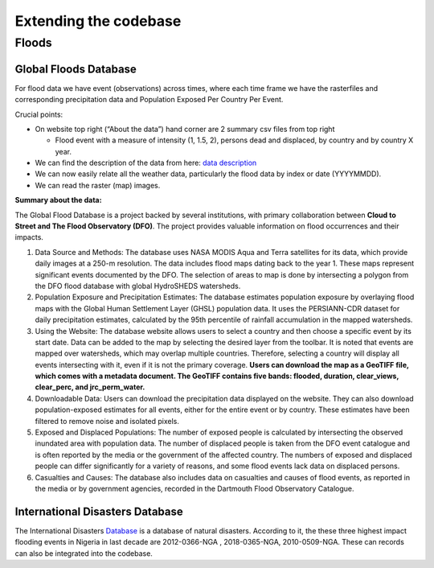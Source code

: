 Extending the codebase
======================

Floods
-------

Global Floods Database
^^^^^^^^^^^^^^^^^^^^^^^^^^

For flood data we have event (observations) across times, where each
time frame we have the rasterfiles and corresponding precipitation data
and Population Exposed Per Country Per Event. 

Crucial points:

-  On website top right (“About the data”) hand corner are 2 summary csv files from top right 
  
   -  Flood event with a measure of intensity (1, 1.5, 2), persons dead and displaced, by country and by country X year.
  
-  We can find the description of the data from here: `data
   description <https://storage.googleapis.com/gfd_metadata/README_GFD.pdf>`__

-  We can now easily relate all the weather data, particularly the flood
   data by index or date (YYYYMMDD).

-  We can read the raster (map) images.

**Summary about the data:**

The Global Flood Database is a project backed by several institutions,
with primary collaboration between **Cloud to Street and The Flood
Observatory (DFO)**. The project provides valuable information on flood
occurrences and their impacts.

1. Data Source and Methods: The database uses NASA MODIS Aqua and
   Terra satellites for its data, which provide daily images at a 250-m
   resolution. The data includes flood maps dating back to the year
   1.    These maps represent significant events documented by the DFO.
   The selection of areas to map is done by intersecting a polygon from
   the DFO flood database with global HydroSHEDS watersheds.
2. Population Exposure and Precipitation Estimates: The database
   estimates population exposure by overlaying flood maps with the
   Global Human Settlement Layer (GHSL) population data. It uses the
   PERSIANN-CDR dataset for daily precipitation estimates, calculated by
   the 95th percentile of rainfall accumulation in the mapped
   watersheds.
3. Using the Website: The database website allows users to select a
   country and then choose a specific event by its start date. Data can
   be added to the map by selecting the desired layer from the toolbar.
   It is noted that events are mapped over watersheds, which may overlap
   multiple countries. Therefore, selecting a country will display all
   events intersecting with it, even if it is not the primary coverage.
   **Users can download the map as a GeoTIFF file, which comes with a
   metadata document. The GeoTIFF contains five bands: flooded,
   duration, clear_views, clear_perc, and jrc_perm_water.**
4. Downloadable Data: Users can download the precipitation data
   displayed on the website. They can also download population-exposed
   estimates for all events, either for the entire event or by country.
   These estimates have been filtered to remove noise and isolated
   pixels.
5. Exposed and Displaced Populations: The number of exposed people is
   calculated by intersecting the observed inundated area with
   population data. The number of displaced people is taken from the DFO
   event catalogue and is often reported by the media or the government
   of the affected country. The numbers of exposed and displaced people
   can differ significantly for a variety of reasons, and some flood
   events lack data on displaced persons.
6. Casualties and Causes: The database also includes data on casualties
   and causes of flood events, as reported in the media or by government
   agencies, recorded in the Dartmouth Flood Observatory Catalogue.


International Disasters Database
^^^^^^^^^^^^^^^^^^^^^^^^^^^^^^^^
The International Disasters `Database <https://www.emdat.be>`_ is a database of natural disasters. According to it, the these three highest impact flooding events in Nigeria in last decade are 2012-0366-NGA , 2018-0365-NGA, 2010-0509-NGA. These can records can also be integrated into the codebase.


.. Integrating other countries of LSMS-ISA?
.. -----------------------------------------

.. Methodological factors
.. ^^^^^^^^^^^^^^^^^^^^^^^
.. The World Bank has released combined panels for selected LSMS-ISA countries, like Nigeria and Malawi, over some waves using certain sections of the survey, for eg just the household questionnaire. These panels may not contain all the relevant factors of interest for poverty analysis. For eg. geolocations coordinates, weighting factors, which may have to pulled and merged from individual wave datasets.

.. For countries that don't have combined panels, more data engineering is required to merge the individual wave datasets.

.. Some methodological factors that need to be accounted for when using or creating longitudinal panels for any LSMS-ISA country:

.. - Attrition rates and rebalancing of respondents across waves

..   * High attrition rates reduce inference options and power from panel data

.. - Survivorship bias should be investigated prior to merging. This may be a nig issue, for eg. unhealthy people may be underrepresented over time because they are more likely to die.

.. - Non-response and missing handling

..     * Some questions only asked to certain category of individuals, eg women/child/disabled etc

..     * Some questions only asked in certain waves, eg “Conflict” only asked in Wave 3

.. - Data Cleaning rules

..     * There is a dyanmic roster of individuals in a household between waves and also between two phases of a wave.

..     * Column labels for the same question are inconsistent over different files and waves.

.. - Balanced panel creation

..     * There is periodic rebalancing in surveys. For example, in Nigeira Wave 4 there was rebalancing of households from previous waves, and only one-third of the original households from Wave 1 remain. 

..     * It may not be meaningful to merge particular domains of the questionnaire if there is a low matching rate temporally or within a wave.

.. For more in depth understanding of some of these factors, please see :ref:`survey_methodology` section.

.. How to integrate to other geo-coded surveys like DHS?
.. ^^^^^^^^^^^^^^^^^^^^^^^^^^^^^^^^^^^^^^^^^^^^^^^^^^^^^^^^^^^^^^^^
.. .. todo::       
..     Talk about DHS geodata here https://dhsprogram.com/Methodology/GPS-Data.cfm

.. Changes required in merging or data cleaning methods?
.. ^^^^^^^^^^^^^^^^^^^^^^^^^^^^^^^^^^^^^^^^^^^^^^^^^^^^^

.. .. _extending_weather:

.. New weather sources and methods
.. --------------------------------------
.. .. todo:: 
..     Jama+Shikhar to discuss how to add completely new weather source and extreme indicator, eg. bushfire

.. Floods
.. ^^^^^^^^
.. .. todo:: 
..     Jama to discuss how Flood and methodology (and code if available) used to integrate and create flood indicators

.. Drought
.. ^^^^^^^^^^^^^^^^^^^^^
.. .. todo:: 
..     Palmers index as alternative to SPI. Discuss here

.. 'Extreme' Indicator creation
.. ^^^^^^^^^^^^^^^^^^^^^^^^^^^^^
.. .. todo:: 
..     Different weather events will require new methodology for indicator creation

..     Discuss Sensitivity of 'extreme' - global vs local defintions of extreme

.. Which temperature col?
.. ^^^^^^^^^^^^^^^^^^^^^^^
.. .. todo:: 
..     Night time vs daytime? temp drop at night etc.